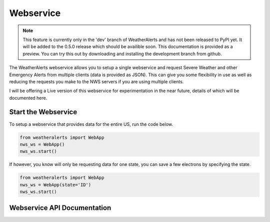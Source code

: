 *********************
Webservice
*********************


.. Note::
   This feature is currently only in the 'dev' branch of WeatherAlerts and has not been released to PyPI yet.
   It will be added to the 0.5.0 release which should be availible soon. This documentation is provided as a
   preview. You can try this out by downloading and installing the development branch from github.


The WeatherAlerts webservice allows you to setup a single webservice and request Severe Weather and other
Emergency Alerts from multiple clients (data is provided as JSON). This can give you some flexibility in
use as well as reducing the requests you make to the NWS servers if you are using multiple clients.


I will be offering a Live version of this webservice for experimentation in the near future, details of which will
be documented here.


Start the Webservice
----------------------

To setup a webservice that provides data for the entire US, run the code below.

.. code-block:: python

   from weatheralerts import WebApp
   nws_ws = WebApp()
   nws_ws.start()


If however, you know will only be requesting data for one state, you can save a few electrons by specifying the state.

.. code-block:: python

   from weatheralerts import WebApp
   nws_ws = WebApp(state='ID')
   nws_ws.start()




Webservice API Documentation
------------------------------


.. http:get:: /all

   Will return json data for all alerts on the feed.

   **Example request**:

   .. sourcecode:: http

      GET /all HTTP/1.1
      Host: example.com
      Accept: application/json, text/javascript

   **Example response**:

   .. sourcecode:: http

      HTTP/1.1 200 OK
      Vary: Accept
      Content-Type: text/javascript

      {
         "webservice": {
             "status": true,
             "disclaimer": "Don't rely on this for anything important, it's for experimentation purposes only."
         },
         "alerts": []
     }


.. http:get:: /samecodes/(samecodes)

   Will return json data for alerts that match the specifed samecode(s). When requesting data for multiple samecodes,
   separate them with commas, no spaces.

   **Example request**:

   .. sourcecode:: http

      GET /samecodes/012065,013281 HTTP/1.1
      Host: example.com
      Accept: application/json, text/javascript

   **Example response**:

   .. sourcecode:: http

      HTTP/1.1 200 OK
      Vary: Accept
      Content-Type: text/javascript

      {
         "webservice": {
             "status": true,
             "disclaimer": "Don't rely on this for anything important, it's for experimentation purposes only."
         },
         "alerts": [
             {
                 "zonecodes": [],
                 "updated": "2013-03-28T23:29:00-04:00",
                 "msgtype": "Alert",
                 "link": "http://alerts.weather.gov/cap/wwacapget.php?x=FL124EF51C78C4.FloodWarning.124EF52B3A80FL.TAEFLSTAE.285023120b4e86a12ca32387f953554e",
                 "event": "Flood Warning",
                 "category": "Met",
                 "severity": "Moderate",
                 "effective": "2013-03-28T23:29:00-04:00",
                 "title": "Flood Warning issued March 28 at 11:29PM EDT until March 29 at 8:00PM EDT by NWS",
                 "summary": "...THE FLOOD WARNING CONTINUES FOR THE FOLLOWING RIVERS IN FLORIDA... AUCILLA RIVER AT LAMONT (US 27) AFFECTING JEFFERSON...MADISON AND TAYLOR COUNTIES..",
                 "areadesc": "Jefferson; Madison; Taylor",
                 "expiration": "2013-03-29T20:00:00-04:00",
                 "published": "2013-03-28T23:29:00-04:00",
                 "samecodes": [
                     "012065",
                     "012079",
                     "012123"
                 ],
                 "urgency": "Expected"
             }
         ]
     }








